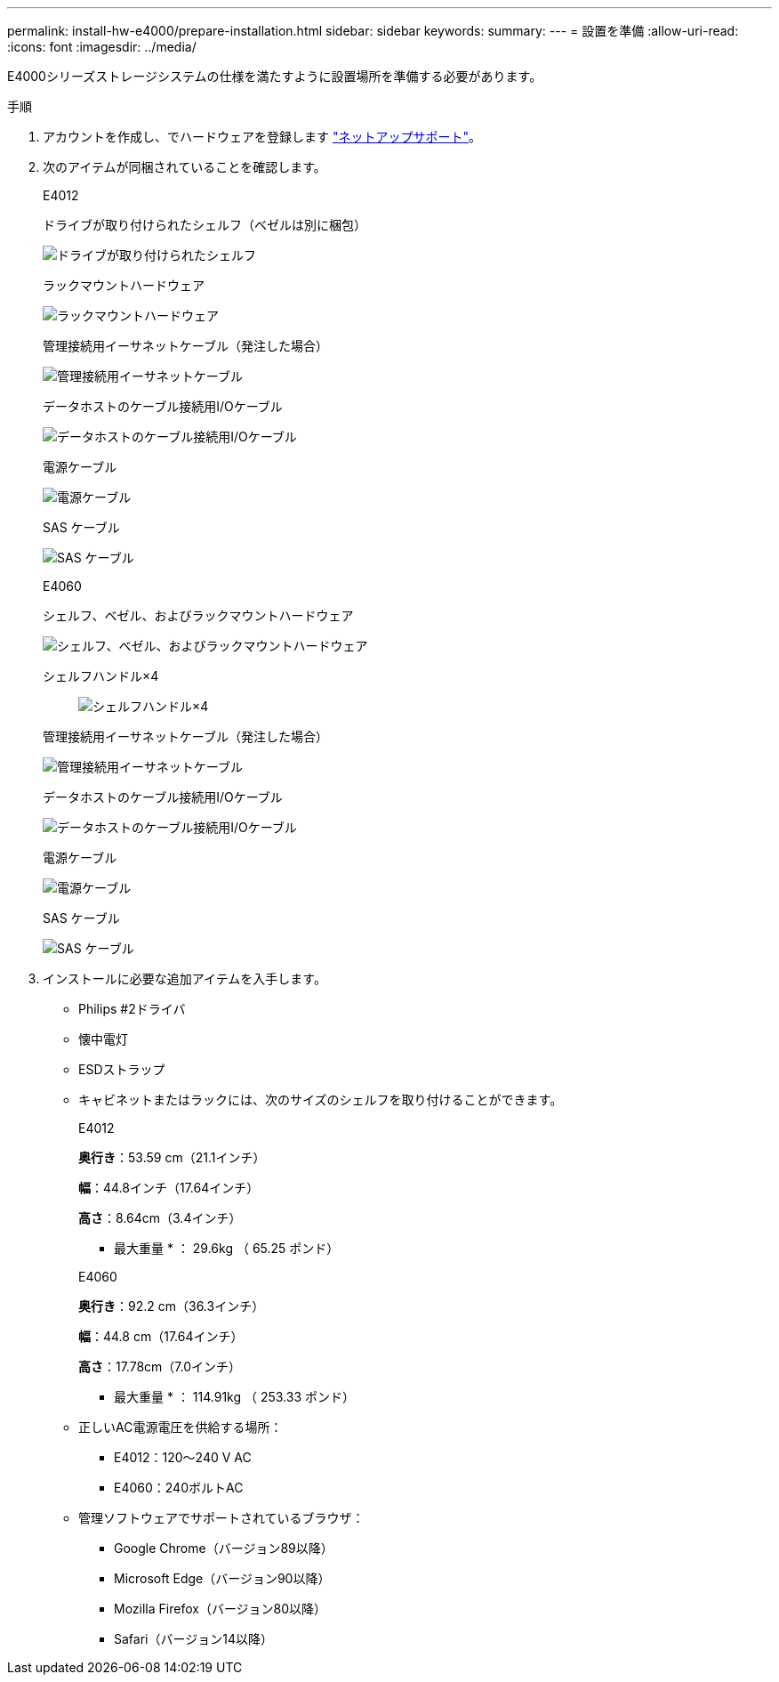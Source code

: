 ---
permalink: install-hw-e4000/prepare-installation.html 
sidebar: sidebar 
keywords:  
summary:  
---
= 設置を準備
:allow-uri-read: 
:icons: font
:imagesdir: ../media/


[role="lead"]
E4000シリーズストレージシステムの仕様を満たすように設置場所を準備する必要があります。

.手順
. アカウントを作成し、でハードウェアを登録します http://mysupport.netapp.com/["ネットアップサポート"^]。
. 次のアイテムが同梱されていることを確認します。
+
[role="tabbed-block"]
====
.E4012
--
ドライブが取り付けられたシェルフ（ベゼルは別に梱包）::
+
--
image:../media/trafford_overview.png["ドライブが取り付けられたシェルフ"]

--
ラックマウントハードウェア::
+
--
image:../media/superrails_inst-hw-e2800-e5700.png["ラックマウントハードウェア"]

--
管理接続用イーサネットケーブル（発注した場合）::
+
--
image:../media/cable_ethernet_inst-hw-e2800-e5700.png["管理接続用イーサネットケーブル"]

--
データホストのケーブル接続用I/Oケーブル::
+
--
image:../media/cable_io_inst-hw-e2800-e5700.png["データホストのケーブル接続用I/Oケーブル"]

--
電源ケーブル::
+
--
image:../media/cable_power_inst-hw-e2800-e5700.png["電源ケーブル"]

--
SAS ケーブル::
+
--
image:../media/sas_cable.png["SAS ケーブル"]

--


--
.E4060
--
シェルフ、ベゼル、およびラックマウントハードウェア::
+
--
image:../media/trafford_overview.png["シェルフ、ベゼル、およびラックマウントハードウェア"]

--
シェルフハンドル×4:: image:../media/handles_counted.png["シェルフハンドル×4"]
管理接続用イーサネットケーブル（発注した場合）::
+
--
image:../media/cable_ethernet_inst-hw-e2800-e5700.png["管理接続用イーサネットケーブル"]

--
データホストのケーブル接続用I/Oケーブル::
+
--
image:../media/cable_io_inst-hw-e2800-e5700.png["データホストのケーブル接続用I/Oケーブル"]

--
電源ケーブル::
+
--
image:../media/cable_power_inst-hw-e2800-e5700.png["電源ケーブル"]

--
SAS ケーブル::
+
--
image:../media/sas_cable.png["SAS ケーブル"]

--


--
====
. インストールに必要な追加アイテムを入手します。
+
** Philips #2ドライバ
** 懐中電灯
** ESDストラップ
** キャビネットまたはラックには、次のサイズのシェルフを取り付けることができます。
+
[role="tabbed-block"]
====
.E4012
--
*奥行き*：53.59 cm（21.1インチ）

*幅*：44.8インチ（17.64インチ）

*高さ*：8.64cm（3.4インチ）

* 最大重量 * ： 29.6kg （ 65.25 ポンド）

--
.E4060
--
*奥行き*：92.2 cm（36.3インチ）

*幅*：44.8 cm（17.64インチ）

*高さ*：17.78cm（7.0インチ）

* 最大重量 * ： 114.91kg （ 253.33 ポンド）

--
====
** 正しいAC電源電圧を供給する場所：
+
*** E4012：120～240 V AC
*** E4060：240ボルトAC


** 管理ソフトウェアでサポートされているブラウザ：
+
*** Google Chrome（バージョン89以降）
*** Microsoft Edge（バージョン90以降）
*** Mozilla Firefox（バージョン80以降）
*** Safari（バージョン14以降）





